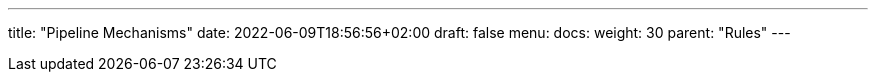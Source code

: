 ---
title: "Pipeline Mechanisms"
date: 2022-06-09T18:56:56+02:00
draft: false
menu:
  docs:
    weight: 30
    parent: "Rules"
---